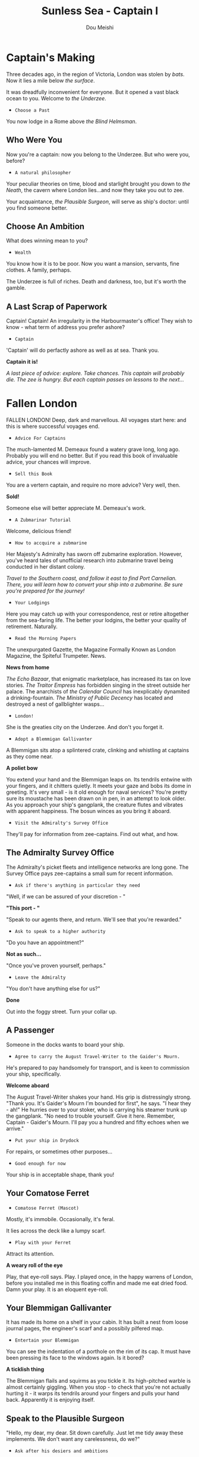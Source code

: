 # -*- coding: utf-8 -*-
#+TITLE: Sunless Sea - Captain I
#+Author: Dou Meishi
#+STARTUP: indent
#+STARTUP: overview
#+HTML_LINK_HOME: ./stories.html
#+HTML_LINK_UP: ./stories.html
#+HTML_HEAD_EXTRA: <link rel="stylesheet" type="text/css" href="./ss-stories.css"/>

* Captain's Making

[[./pics/Captain's Making.PNG]]

Three decades ago, in the region of Victoria, London was stolen by /bats/. Now it lies a mile below /the surface/.

It was dreadfully inconvenient for everyone. But it opened a vast black ocean to you. Welcome to /the Underzee/.

- ~Choose a Past~

You now lodge in a Rome above /the Blind Helmsman/.

** Who Were You

Now you're a captain: now you belong to the Underzee. But who were you, before?

- ~A natural philosopher~

Your peculiar theories on time, blood and starlight brought you down to /the Neath/, the cavern where London lies...and now they take you out to zee.

Your acquaintance, /the Plausible Surgeon/, will serve as ship's doctor: until you find someone better.

** Choose An Ambition

What does winning mean to you?

- ~Wealth~

You know how it is to be poor. Now you want a mansion, servants, fine clothes. A family, perhaps.

The Underzee is full of riches. Death and darkness, too, but it's worth the gamble.

** A Last Scrap of Paperwork

Captain! Captain! An irregularity in the Harbourmaster's office! They wish to know - what term of address you prefer ashore?

- ~Captain~

'Captain' will do perfactly ashore as well as at sea. Thank you.

*Captain it is!*

#+begin_center
/A last piece of advice: explore. Take chances. This captain will probably die. The zee is hungry. But each captain passes on lessons to the next.../
#+end_center

* Fallen London

[[./pics/fallen-london.PNG]]

FALLEN LONDON! Deep, dark and marvellous. All voyages start here: and this is where successful voyages end.

- ~Advice For Captains~

The much-lamented M. Demeaux found a watery grave long, long ago. Probably you will end no better. But if you read this book of invaluable advice, your chances will improve.

- ~Sell this Book~

You are a vertern captain, and require no more advice? Very well, then.

*Sold!*

Someone else will better appreciate M. Demeaux's work.

- ~A Zubmarinar Tutorial~

Welcome, delicious friend!

- ~How to accquire a zubmarine~

Her Majesty's Admiralty has sworn off zubmarine exploration. However, you've heard tales of unofficial research into zubmarine travel being conducted in her distant colony.

#+begin_center
/Travel to the Southern coast, and follow it east to find Port Carnelian. There, you will learn how to convert your ship into a zubmarine. Be sure you're prepared for the journey!/
#+end_center

- ~Your Lodgings~

Here you may catch up with your correspondence, rest or retire altogether from the sea-faring life. The better your lodgins, the better your quality of retirement. Naturally.

- ~Read the Morning Papers~

The unexpurgated Gazette, the Magazine Formally Known as London Magazine, the Spiteful Trumpeter. News.

*News from home*

/The Echo Bazaar/, that enigmatic marketplace, has increased its tax on love stories. /The Traitor Empress/ has forbidden singing in the street outside her palace. The anarchists of /the Calendar Council/ has inexplicably dynamited a drinking-fountain. /The Ministry of Public Decency/ has located and destroyed a nest of gallblighter wasps...  

- ~London!~

She is the greaties city on the Underzee. And don't you forget it.

- ~Adopt a Blemmigan Gallivanter~

A Blemmigan sits atop a splintered crate, clinking and whistling at captains as they come near.

*A poliet bow*

You extend your hand and the Blemmigan leaps on. Its tendrils entwine with your fingers, and it chitters quietly. It meets your gaze and bobs its dome in greeting. It's very small - is it old enough for naval services? You're pretty sure its moustache has been drawn on in pen, in an attempt to look older. As you approach your ship's gangplank, the creature flutes and vibrates with apparent happiness. The bosun winces as you bring it aboard.

- ~Visit the Admiralty's Survey Office~

They'll pay for information from zee-captains. Find out what, and how.

** The Admiralty Survey Office

The Admiralty's picket fleets and intelligence networks are long gone. The Survey Office pays zee-captains a small sum for recent information.

- ~Ask if there's anything in particular they need~

"Well, if we can be assured of your discretion - "

*"This port - "*

"Speak to our agents there, and return. We'll see that you're rewarded."

- ~Ask to speak to a higher authority~

"Do you have an appointment?"

*Not as such...*

"Once you've proven yourself, perhaps."

- ~Leave the Admiralty~

"You don't have anything else for us?"

*Done*

Out into the foggy street. Turn your collar up.

** A Passenger

Someone in the docks wants to board your ship.

- ~Agree to carry the August Travel-Writer to the Gaider's Mourn.~

He's prepared to pay handsomely for transport, and is keen to commission your ship, specifically.

*Welcome aboard*

The August Travel-Writer shakes your hand. His grip is distressingly strong. "Thank you. It's Gaider's Mourn I'm bounded for first", he says. "I hear they - ah!" He hurries over to your stoker, who is carrying his steamer trunk up the gangplank. "No need to trouble yourself. Give it here. Remember, Captain - Gaider's Mourn. I'll pay you a hundred and fifty echoes when we arrive."

- ~Put your ship in Drydock~

For repairs, or sometimes other purposes...

- ~Good enough for now~

Your ship is in acceptable shape, thank you!

** Your Comatose Ferret

- ~Comatose Ferret (Mascot)~

Mostly, it's immobile. Occasionally, it's feral.

It lies across the deck like a lumpy scarf.

- ~Play with your Ferret~

Attract its attention.

*A weary roll of the eye*

Play, that eye-roll says. Play. I played once, in the happy warrens of London, before you installed me in this floating coffin and made me eat dried food. Damn your play. It is an eloquent eye-roll.

** Your Blemmigan Gallivanter

It has made its home on a shelf in your cabin. It has built a nest from loose journal pages, the engineer's scarf and a possibily pilfered map.

- ~Entertain your Blemmigan~

You can see the indentation of a porthole on the rim of its cap. It must have been pressing its face to the windows again. Is it bored?

*A ticklish thing*

The Blemmigan flails and squirms as you tickle it. Its high-pitched warble is almost certainly giggling. When you stop - to check that you're not actually hurting it - it warps its tendrils around your fingers and pulls your hand back. Apparently it is enjoying itself. 

** Speak to the Plausible Surgeon

"Hello, my dear, my dear. Sit down carefully. Just let me tidy away these implements. We don't want any carelessness, do we?"

- ~Ask after his desiers and ambitions~

He's travelled much, seen all manner of wound and malady. But is there anything left for him to discover? Any place he wishes to go?

*"The Chelonate"*

"You know it? They collect corpses." He shifts in his seat. "Vast, nobel, complicated /corposes/. What I cound learn! What I could see!"

"My dearest Captain - if we ever found ourselves in /the Chelonate/, I do hope you might see fit to release me from our arrangement."  

** Shops

Cargoes, treasures, weapons, secrets. Mischief.

- *Mrs. Plenty's Shipside Privisioners*

  A profitable sideline for the notorious carnival entrepreneuse.

  - Solacefruit

    - ~Buy: NaN, Sell: €50~

  - Fuel
    
    - ~Buy: €10, Sell: €2~

  - Flare

    - ~Buy: €10, Sell: €0~

  - Supplies

    - ~Buy: €20, Sell: €5~

  - Foxfire Candles

    - ~Buy: €40, Sell: €20~

- *WolfStack Exchange*

  Trading in common goods will only earn slim profits. Seek other opportunities.

  - Scintillack

    - ~Buy: NaN, Sell: €70~

  - Devilbone Dice

    - ~Buy: NaN, Sell: €20~

  - Mutersalt

    - ~Buy: NaN, Sell: €50~

  - Zzoup

    - ~Buy: NaN, Sell: €70~

  - Solacefruit

    - ~Buy: NaN, Sell: €50~

  - A Casket of Sapphires

    - ~Buy: NaN, Sell: €90~

  - Stygian Ivory

    - ~Buy: NaN, Sell: €28~

  - Royal-blue Feather

    - ~Buy: NaN, Sell: €1~

  - Approved Romantic Literature

    - ~Buy: NaN, Sell: €22~

  - Cask of Mushroom Wine

    - ~Buy: €21, Sell: €20~

  - Firkin of Prisoner's Honey

    - ~Buy: €25, Sell: €20~

  - Sack of Darkdrop Coffee Beans

    - ~Buy: €50, Sell: €44~

  - Crate of Human Souls

    - ~Buy: €63, Sell: €60~

  - Bolts of Spider-Silk

    - ~Buy: €100, Sell: €50~

  - Bale of Parabola-Linen

    - ~Buy: €120, Sell: €60~

- *Carrow's Naval Surplus*

  Mr. Carrow has found a use for the equipment once sold to the sadly reduced Royal Navy.

  - Torpedo Components

    - ~Buy: €5, Sell: €1~

  - Leadbeater & Stainrod Reconditioned Frigate-Surplus Deck-Gun Mark II

    - ~Buy: €50, Sell: €10~

  - Torpedo Nets

    - ~Buy: €100, Sell: €10~

  - Leadbeater & Stainrod 'Seaworm'

    - ~Buy: €100, Sell: €50~

  - Cotterell & Hathersage 'Reproach'

    - ~Buy: €200, Sell: €100~

  - Leadbeater & Stainrod 'Britomart' Flensing-Cannon

    - ~Buy: €200, Sell: €100~

  - Leadbeater & Stainrod 'Winnower'

    - ~Buy: €300, Sell: €150~

  - Leadbeater & Stainrod 'Scorpion'

    - ~Buy: €300, Sell: €150~

  - Cotterell & Hathersage 'Majesty'

    - ~Buy: €300, Sell: €150~

  - Stampshod's 'Calvary' Prong Launcher

    - ~Buy: €500, Sell: €250~

  - Cotterell & Hathersage 'Denunciation'

    - ~Buy: €500, Sell: €250~

  - Cotterell & Hathersage Pneumatic Dynamite Torpedo-Gun

    - ~Buy: €600, Sell: €300~

  - Cotterell & Hathersage 'Discouragement'

    - ~Buy: €600, Sell: €300~

- *Caminus Yards*

  The dangerously jovial Mr. Fires manufactures the most intimidating, least carefully tested devices.

  - WE ARE CLAY

    - ~Buy: NaN, Sell: €300~

  - Rattus Faber Assistant

    - ~Buy: €100, Sell: €0~

  - Caminus Yards 'Bandersnatch'

    - ~Buy: €600, Sell: €300~

  - Caminus Yards Avid Suppressor

    - ~Buy: €800, Sell: €450~

  - Caminus Yards Hellthrasher

    - ~Buy: €900, Sell: €450~

  - Caminus Yards Heart-Ender

    - ~Buy: €900, Sell: €450~

  - Caminus Yards 'D _ nation'

    - ~Buy: €900, Sell: €450~

  - Caminus Yards 'Compulsion'

    - ~Buy: €5000, Sell: €0~

- *The Iron and Misery Company*

  [More powerful engines consume more fuel, but increase speed - essential for large slow ships.]

  - The Serpentine

    - ~Buy: NaN, Sell: €500~

  - Elderly Steeple-Engine

    - ~Buy: €50, Sell: €10~

  - Leadbeater & Stainrod 'Illyrian'

    - ~Buy: €500, Sell: €250~

  - Secure Compartment

    - ~Buy: €500, Sell: €250~

  - Leadbeater & Stainrod 'Boadicea'

    - ~Buy: €1000, Sell: €500~

  - Cotterell & Hathersage 'Manticore No. 4'

    - ~Buy: €2000, Sell: €1000~

  - Cotterell & Hathersage 'Admiralty Special'

    - ~Buy: €4000, Sell: €2500~

- *Bultitude's House of Vision*

  Bultitude's political convicitions may be suspect, but his ship's lights are reliably excellent.

  - Whithern Optical

    - ~Buy: €100, Sell: €50~

  - Soft Glim-Lamp

    - ~Buy: €500, Sell: €100~

  - Blazing Glim-Lamp

    - ~Buy: €1000, Sell: €200~

  - Montaigne Projector

    - ~Buy: €4000, Sell: €400~

  - Speculative Consonator

    - ~Buy: €4000, Sell: €400~

  - Judgement Resonator

    - ~Buy: €6000, Sell: €600~

* Quaker's Heaven

[[./pics/quakers heaven.PNG]]

Once, this simple fishing villiage was part of the London suburbs, before London fell and the waters rushed in. Smoke spirals from cottage chimneys. A lonely hill rises behind town.

- ~Explore the shore~

Wander a little way along the shore from the dock.

** A Glittering Eye

You turn, and there's a long, lank, brown man at your shoulder. "Listen", he says, "I have a story for you..."

- ~"I - "~

Something about the grey-beard compels your attention.

*A rambling tale*

His story has a wedding full of murders, a leafless forest and a vast serpent which eats souls. The tale winds on and on - like the serpent - until you are lost in the dizzy toils of its sinister ships and glamorous corpses...

You nod awake: he's gone. But not, it seems, before searching your pockets for small change.

- ~Chat to the fishermen~

They sail to the zee around the island: they mend thier nets by the harbour. They see all that happens here, but you'll need coin to open their mouths.

*Little ships and little scretes*

Pirates plying the waves. Smugglers at their work. Khanate ships putting in to resupply. Nothing dramatic, but enough to interest the Admiralty.

* Cumaean Canal Staging Area

The Canal ascends, through locks and gates and shadowed turns, to the sunlight of the Surface.

- ~Gather information for a Port Report~

Many ships pass this way, but perhaps you will pick up something they missed.

*Bussiness as usual*

The gates open and shuts. The locks remain free from sabotage. If anywhere besides London is safe in all the Underzee, it's here. The Surface nations have an interest in keeping the way open.

- ~Listen for Surface gossip~

The ships of Surface linger here: this is their life-line to a warmer place.

*A sorry end*

A card game ends badly when one Surface sailor knifes other for all the usual reasons. The other players scrabble for the coins spill from her pockets, but you snatch up a scrap of paper they overlook. Curious markings: dates, times, code-names. Spy's work?

* Iron Republic

Hell's client-state. Be wary. Their laws are not laws with Man or Nature.

Factory-engines roar like false lions. Blood thunders in the dock-pipes. Crimson lightning skitters acroos the deck, leaps to the rail, curls there like a cat. The city is reflected in glassy-calm harbour water: the citizens here have heads of dogs and serpents.

Hell has brought freedom to the Iron Republic: freedom from all laws, even those of nature.

- ~Engage an officer: the Irrepressible Cannoneer~ 

"Captain! Are you looking for a gunner? I'm looking for a ship! Here are may references!! Here are more references!! Here are my design for a whistling shell!! Here are my colleague!! (He'll stay on shore.) Here's my hand!!! Will you take it?"

*Welcome aboard!!*

"Oh, this is interesting. Room for improvement! There's always room for improvement! Wait: let me make notes. Paper!!"

- ~Compile a Port Report~

It won't be entirely straightforward. The streets won't lie straight, and the ink freezes whenever you look away from the inkwell.

*New passions*

The sensations of the Republic are overwhelming. This is a desire for years. That is a hatred for fountains. Here is an emotion that can only be expressed mathematically. Now you are awash of nostalgia of hatching of the egg. Write it down. Write it all down. Perhaps you'll be rid of it.

- ~MARKET OF HUNGERS: The Parliament of Flies~

The Market of Hungers, with its spires and sigils. Is it a parody of the Bazaar? Today, flies fill its arcades. Buzz, buzz.

*The murk folds*

** Shop 

- *House of Pleasures*

  The flies will caress you with their wings. Hurry up and purchase something.

  - Romantic Literature

    - ~Buy: NaN, Sell: €22~

  - Scintillack

    - ~Buy: NaN, Sell: €74~

  - Judgements' Egg

    - ~Buy: 1, Sell: 0~ with *Colossal Fluke-Core*!

  - Fuel

    - ~Buy: €8, Sell: €0~

  - Dread Surmise

    - ~Buy: 9, Sell: 0~ with *Searing Enigma*!

  - Bale of Parabola-Linen

    - ~Buy: €57, Sell: €0~

* A White Zee-Bat

A zailor has grown fretful and disobedient, reluctant to go on deck, even in port. "There's a white zee-bat watching me up there. Salt's messenger. Salt's got its eye on me. I'll never see home again."

- ~Shoot the zee-bat~

If the b _ dy thing is frightning your b _ dy crew. You'll b _ dy well settle its hash.

*BANG*

It sees your intention and spreads its wings to flee: but your shot catches it, and it falls to the deck with a broken fluttering.

You cross the deck to collect the pale corpse. Your crew are utterly silent. No one catches your eye.

* Shipwrecked!

Your ship founders! There are screams - a flood of dark water - the unforgettable sound of a ship's spine breaking -

- ~Slip beneath the waves~

Perhaps you'll be remembered in song.

*No more*

Sleep.

* Sailing Logbook

- /November 30th, 1887/: Discovered Badstevener's Abyss!
- /November 30th, 1887/: Discovered Rowena's Rocks!
- /November 30th, 1887/: Discovered Mutton Island!
- /November 30th, 1887/: Discovered Quakers' Heaven!
- /December 1st, 1887/: A zailor's praying.
- /December 1st, 1887/: Fed the crew.
- /December 1st, 1887/: Little ships throng waters here. The crew grow wistful: they swap old stories of sunlit sea. We draw near to the Cumaean Canal, the way to /the Surface/.
- /December 1st, 1887/: Discovered Albertine Gates!
- /December 2nd, 1887/: A row of zee-bats hang from a cable. Their heads swivel in unison as you cross the deck.
- /December 2nd, 1887/: Discovered Giannotti Harbour!
- /December 2nd, 1887/: Discovered Hekaterine's Arck!
- /December 2nd, 1887/: Sizzling vapours rise from the sea. Time slips sideways. A coil of rope stung a stoker, and his fellows beat it to death. We are under the hand of /the Iron Republic/.
- /December 2nd, 1887/: Fed the crew.
- /December 2nd, 1887/: Discovered the Iron Republic!
- /December 3rd, 1887/: An electric shiver to the air. Storm is watching, the zailors would say.
- /December 3rd, 1887/: Discovered Cugel's Bluff!
- /December 3rd, 1887/: Discovered Corkery Bay!
- /December 3rd, 1887/: Came on deck to find the metal sharp with sparks. Ozonal coronas huant the ship. This is /Dawn's Edge/.
- /December 4th, 1887/: The glassy chop of dark water. The iron clatter of feet at the hatchway.
- /December 4th, 1887/: Discovered Runeshmi Port!
- /December 4th, 1887/: Discovered Hodgerton's Bluff!
- /December 4th, 1887/: Fed the crew.
- /December 4th, 1887/: Discovered The Dawn Machine!
- /December 4th, 1887/: On the horizon, a sickly yellow light glimgers for a moment, then fades.
- /December 5th, 1887/: Discovered the Barnsmore Gap!
- /December 5th, 1887/: THE SUN. THE SUN. THE SUN. THE SUN.
- ~Suffered 16 damage!~
- ~Suffered 16 damage!~
- ~Suffered 15 damage!~
- ~Lost 1 crew!~
- ~Suffered 16 damge!~
- ~Lost 1 crew!~
- /December 6th, 1887/: The air trembles. A breath of change passes.
- ~Suffered 15 damge!~
- ~Lost 1 crew!~

* Choose A Legacy

[[./pics/captain i legacy.PNG]]

- ~Retain 50% of thier Veils value and 50% of their money.~
